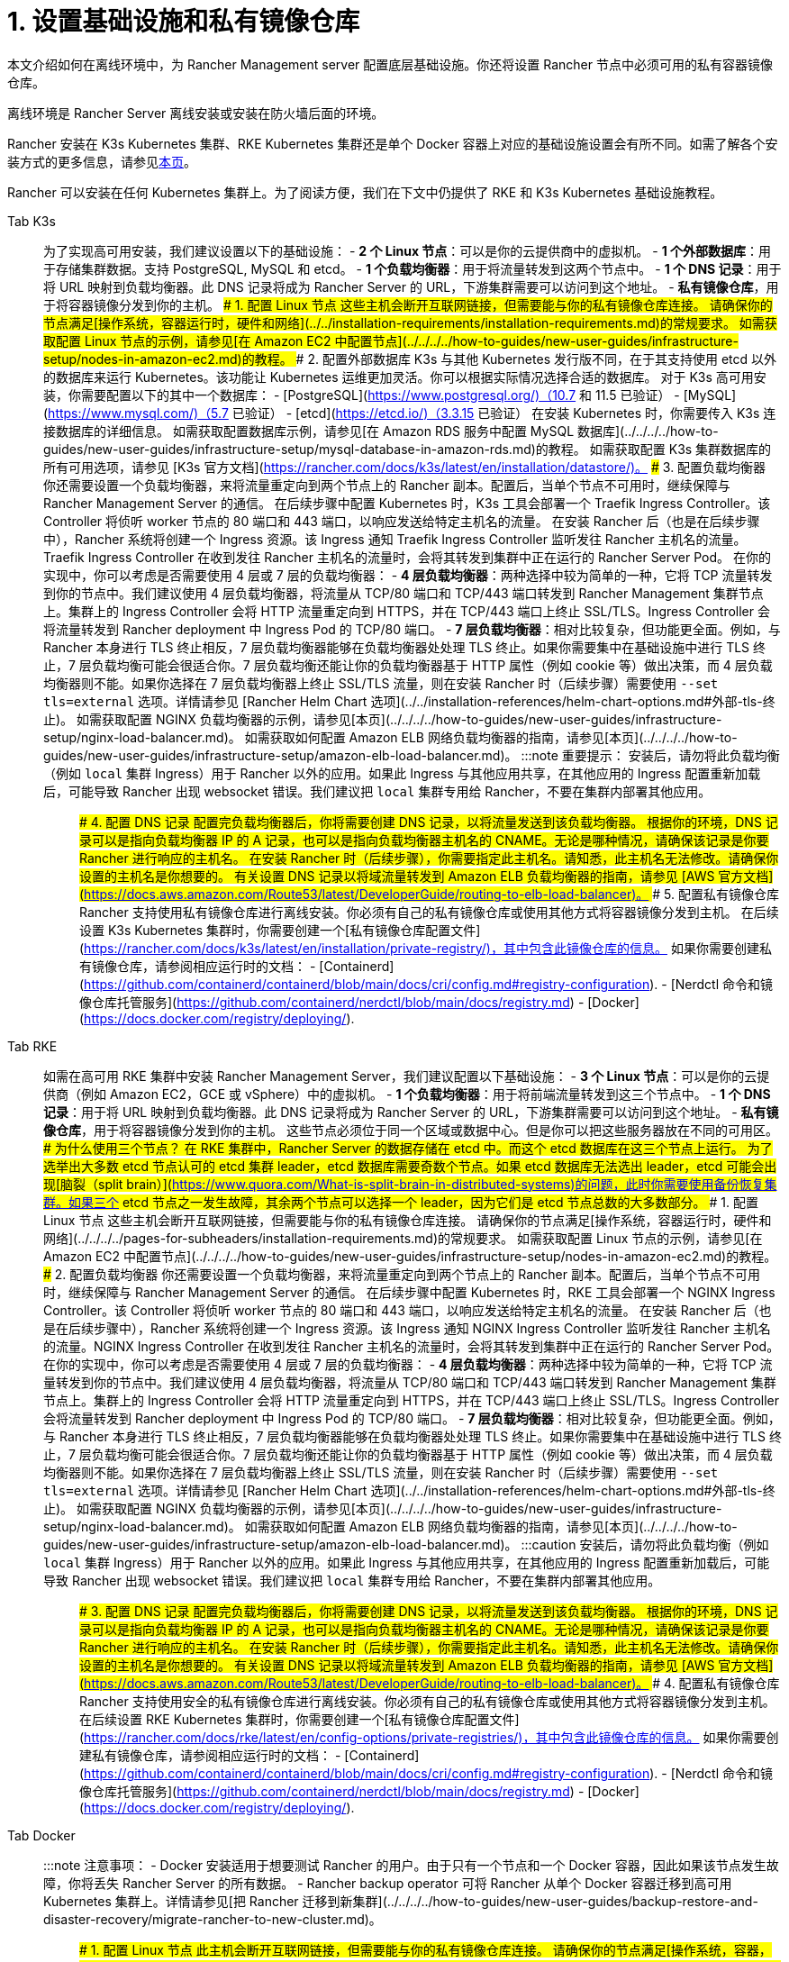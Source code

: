= 1. 设置基础设施和私有镜像仓库

本文介绍如何在离线环境中，为 Rancher Management server 配置底层基础设施。你还将设置 Rancher 节点中必须可用的私有容器镜像仓库。

离线环境是 Rancher Server 离线安装或安装在防火墙后面的环境。

Rancher 安装在 K3s Kubernetes 集群、RKE Kubernetes 集群还是单个 Docker 容器上对应的基础设施设置会有所不同。如需了解各个安装方式的更多信息，请参见xref:../../installation-and-upgrade.adoc[本页]。

Rancher 可以安装在任何 Kubernetes 集群上。为了阅读方便，我们在下文中仍提供了 RKE 和 K3s Kubernetes 基础设施教程。

[tabs]
====
Tab K3s::
+
为了实现高可用安装，我们建议设置以下的基础设施： - **2 个 Linux 节点**：可以是你的云提供商中的虚拟机。 - **1 个外部数据库**：用于存储集群数据。支持 PostgreSQL, MySQL 和 etcd。 - **1 个负载均衡器**：用于将流量转发到这两个节点中。 - **1 个 DNS 记录**：用于将 URL 映射到负载均衡器。此 DNS 记录将成为 Rancher Server 的 URL，下游集群需要可以访问到这个地址。 - **私有镜像仓库**，用于将容器镜像分发到你的主机。 ### 1. 配置 Linux 节点 这些主机会断开互联网链接，但需要能与你的私有镜像仓库连接。 请确保你的节点满足[操作系统，容器运行时，硬件和网络](../../installation-requirements/installation-requirements.md)的常规要求。 如需获取配置 Linux 节点的示例，请参见[在 Amazon EC2 中配置节点](../../../../how-to-guides/new-user-guides/infrastructure-setup/nodes-in-amazon-ec2.md)的教程。 ### 2. 配置外部数据库 K3s 与其他 Kubernetes 发行版不同，在于其支持使用 etcd 以外的数据库来运行 Kubernetes。该功能让 Kubernetes 运维更加灵活。你可以根据实际情况选择合适的数据库。 对于 K3s 高可用安装，你需要配置以下的其中一个数据库： - [PostgreSQL](https://www.postgresql.org/)（10.7 和 11.5 已验证） - [MySQL](https://www.mysql.com/)（5.7 已验证） - [etcd](https://etcd.io/)（3.3.15 已验证） 在安装 Kubernetes 时，你需要传入 K3s 连接数据库的详细信息。 如需获取配置数据库示例，请参见[在 Amazon RDS 服务中配置 MySQL 数据库](../../../../how-to-guides/new-user-guides/infrastructure-setup/mysql-database-in-amazon-rds.md)的教程。 如需获取配置 K3s 集群数据库的所有可用选项，请参见 [K3s 官方文档](https://rancher.com/docs/k3s/latest/en/installation/datastore/)。 ### 3. 配置负载均衡器 你还需要设置一个负载均衡器，来将流量重定向到两个节点上的 Rancher 副本。配置后，当单个节点不可用时，继续保障与 Rancher Management Server 的通信。 在后续步骤中配置 Kubernetes 时，K3s 工具会部署一个 Traefik Ingress Controller。该 Controller 将侦听 worker 节点的 80 端口和 443 端口，以响应发送给特定主机名的流量。 在安装 Rancher 后（也是在后续步骤中），Rancher 系统将创建一个 Ingress 资源。该 Ingress 通知 Traefik Ingress Controller 监听发往 Rancher 主机名的流量。Traefik Ingress Controller 在收到发往 Rancher 主机名的流量时，会将其转发到集群中正在运行的 Rancher Server Pod。 在你的实现中，你可以考虑是否需要使用 4 层或 7 层的负载均衡器： - **4 层负载均衡器**：两种选择中较为简单的一种，它将 TCP 流量转发到你的节点中。我们建议使用 4 层负载均衡器，将流量从 TCP/80 端口和 TCP/443 端口转发到 Rancher Management 集群节点上。集群上的 Ingress Controller 会将 HTTP 流量重定向到 HTTPS，并在 TCP/443 端口上终止 SSL/TLS。Ingress Controller 会将流量转发到 Rancher deployment 中 Ingress Pod 的 TCP/80 端口。 - **7 层负载均衡器**：相对比较复杂，但功能更全面。例如，与 Rancher 本身进行 TLS 终止相反，7 层负载均衡器能够在负载均衡器处处理 TLS 终止。如果你需要集中在基础设施中进行 TLS 终止，7 层负载均衡可能会很适合你。7 层负载均衡还能让你的负载均衡器基于 HTTP 属性（例如 cookie 等）做出决策，而 4 层负载均衡器则不能。如果你选择在 7 层负载均衡器上终止 SSL/TLS 流量，则在安装 Rancher 时（后续步骤）需要使用 `--set tls=external` 选项。详情请参见 [Rancher Helm Chart 选项](../../installation-references/helm-chart-options.md#外部-tls-终止)。 如需获取配置 NGINX 负载均衡器的示例，请参见[本页](../../../../how-to-guides/new-user-guides/infrastructure-setup/nginx-load-balancer.md)。 如需获取如何配置 Amazon ELB 网络负载均衡器的指南，请参见[本页](../../../../how-to-guides/new-user-guides/infrastructure-setup/amazon-elb-load-balancer.md)。 :::note 重要提示： 安装后，请勿将此负载均衡（例如 `local` 集群 Ingress）用于 Rancher 以外的应用。如果此 Ingress 与其他应用共享，在其他应用的 Ingress 配置重新加载后，可能导致 Rancher 出现 websocket 错误。我们建议把 `local` 集群专用给 Rancher，不要在集群内部署其他应用。 ::: ### 4. 配置 DNS 记录 配置完负载均衡器后，你将需要创建 DNS 记录，以将流量发送到该负载均衡器。 根据你的环境，DNS 记录可以是指向负载均衡器 IP 的 A 记录，也可以是指向负载均衡器主机名的 CNAME。无论是哪种情况，请确保该记录是你要 Rancher 进行响应的主机名。 在安装 Rancher 时（后续步骤），你需要指定此主机名。请知悉，此主机名无法修改。请确保你设置的主机名是你想要的。 有关设置 DNS 记录以将域流量转发到 Amazon ELB 负载均衡器的指南，请参见 [AWS 官方文档](https://docs.aws.amazon.com/Route53/latest/DeveloperGuide/routing-to-elb-load-balancer)。 ### 5. 配置私有镜像仓库 Rancher 支持使用私有镜像仓库进行离线安装。你必须有自己的私有镜像仓库或使用其他方式将容器镜像分发到主机。 在后续设置 K3s Kubernetes 集群时，你需要创建一个[私有镜像仓库配置文件](https://rancher.com/docs/k3s/latest/en/installation/private-registry/)，其中包含此镜像仓库的信息。 如果你需要创建私有镜像仓库，请参阅相应运行时的文档： - [Containerd](https://github.com/containerd/containerd/blob/main/docs/cri/config.md#registry-configuration). - [Nerdctl 命令和镜像仓库托管服务](https://github.com/containerd/nerdctl/blob/main/docs/registry.md) - [Docker](https://docs.docker.com/registry/deploying/). 

Tab RKE::
+
如需在高可用 RKE 集群中安装 Rancher Management Server，我们建议配置以下基础设施： - **3 个 Linux 节点**：可以是你的云提供商（例如 Amazon EC2，GCE 或 vSphere）中的虚拟机。 - **1 个负载均衡器**：用于将前端流量转发到这三个节点中。 - **1 个 DNS 记录**：用于将 URL 映射到负载均衡器。此 DNS 记录将成为 Rancher Server 的 URL，下游集群需要可以访问到这个地址。 - **私有镜像仓库**，用于将容器镜像分发到你的主机。 这些节点必须位于同一个区域或数据中心。但是你可以把这些服务器放在不同的可用区。 ### 为什么使用三个节点？ 在 RKE 集群中，Rancher Server 的数据存储在 etcd 中。而这个 etcd 数据库在这三个节点上运行。 为了选举出大多数 etcd 节点认可的 etcd 集群 leader，etcd 数据库需要奇数个节点。如果 etcd 数据库无法选出 leader，etcd 可能会出现[脑裂（split brain）](https://www.quora.com/What-is-split-brain-in-distributed-systems)的问题，此时你需要使用备份恢复集群。如果三个 etcd 节点之一发生故障，其余两个节点可以选择一个 leader，因为它们是 etcd 节点总数的大多数部分。 ### 1. 配置 Linux 节点 这些主机会断开互联网链接，但需要能与你的私有镜像仓库连接。 请确保你的节点满足[操作系统，容器运行时，硬件和网络](../../../../pages-for-subheaders/installation-requirements.md)的常规要求。 如需获取配置 Linux 节点的示例，请参见[在 Amazon EC2 中配置节点](../../../../how-to-guides/new-user-guides/infrastructure-setup/nodes-in-amazon-ec2.md)的教程。 ### 2. 配置负载均衡器 你还需要设置一个负载均衡器，来将流量重定向到两个节点上的 Rancher 副本。配置后，当单个节点不可用时，继续保障与 Rancher Management Server 的通信。 在后续步骤中配置 Kubernetes 时，RKE 工具会部署一个 NGINX Ingress Controller。该 Controller 将侦听 worker 节点的 80 端口和 443 端口，以响应发送给特定主机名的流量。 在安装 Rancher 后（也是在后续步骤中），Rancher 系统将创建一个 Ingress 资源。该 Ingress 通知 NGINX Ingress Controller 监听发往 Rancher 主机名的流量。NGINX Ingress Controller 在收到发往 Rancher 主机名的流量时，会将其转发到集群中正在运行的 Rancher Server Pod。 在你的实现中，你可以考虑是否需要使用 4 层或 7 层的负载均衡器： - **4 层负载均衡器**：两种选择中较为简单的一种，它将 TCP 流量转发到你的节点中。我们建议使用 4 层负载均衡器，将流量从 TCP/80 端口和 TCP/443 端口转发到 Rancher Management 集群节点上。集群上的 Ingress Controller 会将 HTTP 流量重定向到 HTTPS，并在 TCP/443 端口上终止 SSL/TLS。Ingress Controller 会将流量转发到 Rancher deployment 中 Ingress Pod 的 TCP/80 端口。 - **7 层负载均衡器**：相对比较复杂，但功能更全面。例如，与 Rancher 本身进行 TLS 终止相反，7 层负载均衡器能够在负载均衡器处处理 TLS 终止。如果你需要集中在基础设施中进行 TLS 终止，7 层负载均衡可能会很适合你。7 层负载均衡还能让你的负载均衡器基于 HTTP 属性（例如 cookie 等）做出决策，而 4 层负载均衡器则不能。如果你选择在 7 层负载均衡器上终止 SSL/TLS 流量，则在安装 Rancher 时（后续步骤）需要使用 `--set tls=external` 选项。详情请参见 [Rancher Helm Chart 选项](../../installation-references/helm-chart-options.md#外部-tls-终止)。 如需获取配置 NGINX 负载均衡器的示例，请参见[本页](../../../../how-to-guides/new-user-guides/infrastructure-setup/nginx-load-balancer.md)。 如需获取如何配置 Amazon ELB 网络负载均衡器的指南，请参见[本页](../../../../how-to-guides/new-user-guides/infrastructure-setup/amazon-elb-load-balancer.md)。 :::caution 安装后，请勿将此负载均衡（例如 `local` 集群 Ingress）用于 Rancher 以外的应用。如果此 Ingress 与其他应用共享，在其他应用的 Ingress 配置重新加载后，可能导致 Rancher 出现 websocket 错误。我们建议把 `local` 集群专用给 Rancher，不要在集群内部署其他应用。 ::: ### 3. 配置 DNS 记录 配置完负载均衡器后，你将需要创建 DNS 记录，以将流量发送到该负载均衡器。 根据你的环境，DNS 记录可以是指向负载均衡器 IP 的 A 记录，也可以是指向负载均衡器主机名的 CNAME。无论是哪种情况，请确保该记录是你要 Rancher 进行响应的主机名。 在安装 Rancher 时（后续步骤），你需要指定此主机名。请知悉，此主机名无法修改。请确保你设置的主机名是你想要的。 有关设置 DNS 记录以将域流量转发到 Amazon ELB 负载均衡器的指南，请参见 [AWS 官方文档](https://docs.aws.amazon.com/Route53/latest/DeveloperGuide/routing-to-elb-load-balancer)。 ### 4. 配置私有镜像仓库 Rancher 支持使用安全的私有镜像仓库进行离线安装。你必须有自己的私有镜像仓库或使用其他方式将容器镜像分发到主机。 在后续设置 RKE Kubernetes 集群时，你需要创建一个[私有镜像仓库配置文件](https://rancher.com/docs/rke/latest/en/config-options/private-registries/)，其中包含此镜像仓库的信息。 如果你需要创建私有镜像仓库，请参阅相应运行时的文档： - [Containerd](https://github.com/containerd/containerd/blob/main/docs/cri/config.md#registry-configuration). - [Nerdctl 命令和镜像仓库托管服务](https://github.com/containerd/nerdctl/blob/main/docs/registry.md) - [Docker](https://docs.docker.com/registry/deploying/). 

Tab Docker::
+
:::note 注意事项： - Docker 安装适用于想要测试 Rancher 的用户。由于只有一个节点和一个 Docker 容器，因此如果该节点发生故障，你将丢失 Rancher Server 的所有数据。 - Rancher backup operator 可将 Rancher 从单个 Docker 容器迁移到高可用 Kubernetes 集群上。详情请参见[把 Rancher 迁移到新集群](../../../../how-to-guides/new-user-guides/backup-restore-and-disaster-recovery/migrate-rancher-to-new-cluster.md)。 ::: ### 1. 配置 Linux 节点 此主机会断开互联网链接，但需要能与你的私有镜像仓库连接。 请确保你的节点满足[操作系统，容器，硬件和网络](../../../../pages-for-subheaders/installation-requirements.md)的常规安装要求。 如需获取配置 Linux 节点的示例，请参见[在 Amazon EC2 中配置节点](../../../../how-to-guides/new-user-guides/infrastructure-setup/nodes-in-amazon-ec2.md)的教程。 ### 2. 配置私有 Docker 镜像仓库 Rancher 支持使用私有镜像仓库在堡垒服务器中进行离线安装。你必须有自己的私有镜像仓库或使用其他方式将容器镜像分发到主机。 如需获得创建私有镜像仓库的帮助，请参见 [Docker 官方文档](https://docs.docker.com/registry/)。
====

=== 后续操作

xref:publish-images.adoc[收集镜像并发布到你的私有镜像仓库]
